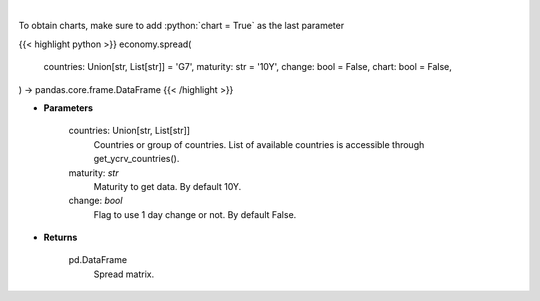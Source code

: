 .. role:: python(code)
    :language: python
    :class: highlight

|

.. raw:: html

    <h3>
    > Get spread matrix. [Source: Investing.com]
    </h3>

To obtain charts, make sure to add :python:`chart = True` as the last parameter

{{< highlight python >}}
economy.spread(
    countries: Union[str, List[str]] = 'G7',
    maturity: str = '10Y',
    change: bool = False,
    chart: bool = False,
) -> pandas.core.frame.DataFrame
{{< /highlight >}}

* **Parameters**

    countries: Union[str, List[str]]
        Countries or group of countries. List of available countries is accessible through get_ycrv_countries().
    maturity: *str*
        Maturity to get data. By default 10Y.
    change: *bool*
        Flag to use 1 day change or not. By default False.

    
* **Returns**

    pd.DataFrame
        Spread matrix.

   